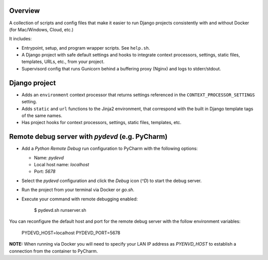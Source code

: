Overview
--------

A collection of scripts and config files that make it easier to run Django
projects consistently with and without Docker (for Mac/Windows, Cloud, etc.)

It includes:

* Entrypoint, setup, and program wrapper scripts. See ``help.sh``.

* A Django project with safe default settings and hooks to integrate context
  processors, settings, static files, templates, URLs, etc., from your
  project.

* Supervisord config that runs Gunicorn behind a buffering proxy (Nginx) and
  logs to stderr/stdout.


Django project
--------------

* Adds an ``environment`` context processor that returns settings referenced in
  the ``CONTEXT_PROCESSOR_SETTINGS`` setting.

* Adds ``static`` and ``url`` functions to the Jinja2 environment, that
  correspond with the built in Django template tags of the same names.

* Has project hooks for context processors, settings, static files, templates,
  etc.


Remote debug server with `pydevd` (e.g. PyCharm)
------------------------------------------------

* Add a `Python Remote Debug` run configuration to PyCharm with the following
  options:

  * Name: `pydevd`
  * Local host name: `localhost`
  * Port: `5678`

* Select the `pydevd` configuration and click the `Debug` icon (`^D`) to start
  the debug server.

* Run the project from your terminal via Docker or `go.sh`.

* Execute your command with remote debugging enabled:

    $ pydevd.sh runserver.sh

You can reconfigure the default host and port for the remote debug server with
the follow environment variables:

    PYDEVD_HOST=localhost
    PYDEVD_PORT=5678

**NOTE:** When running via Docker you will need to specify your LAN IP address
as `PYENVD_HOST` to establish a connection from the container to PyCharm.
